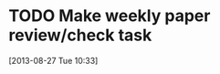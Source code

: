 #+FILETAGS: REFILE
* TODO Make weekly paper review/check task
  :LOGBOOK:
  CLOCK: [2013-08-27 Tue 10:33]--[2013-08-27 Tue 10:34] =>  0:01
  :END:
[2013-08-27 Tue 10:33]
